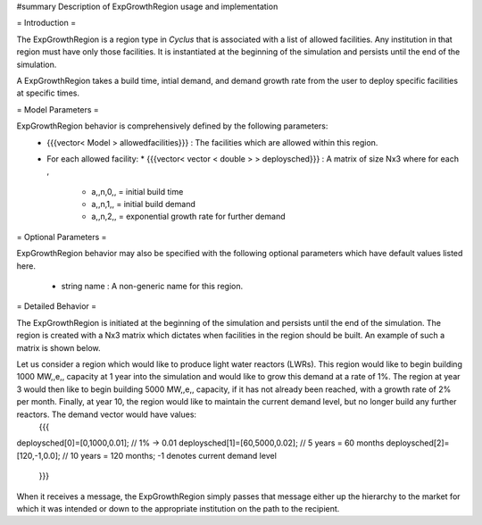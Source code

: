 #summary Description of ExpGrowthRegion usage and implementation

= Introduction =

The ExpGrowthRegion is a region type in *Cyclus* that is associated with a list of allowed facilities. Any institution in that region must have only those facilities. It is instantiated at the beginning of the simulation and persists until the end of the simulation. 

A ExpGrowthRegion takes a build time, intial demand, and demand growth rate from the user to deploy specific facilities at specific times.

= Model Parameters = 

ExpGrowthRegion behavior is comprehensively defined by the following parameters:
  * {{{vector< Model > allowedfacilities}}} : The facilities which are allowed within this region.
  * For each allowed facility:
    * {{{vector< vector < double > > deploysched}}} : A matrix of size Nx3 where for each , 
      * a,,n,0,, = initial build time
      * a,,n,1,, = initial build demand
      * a,,n,2,, = exponential growth rate for further demand

= Optional Parameters = 

ExpGrowthRegion behavior may also be specified with the following optional parameters which have default values listed here.

  * string name : A non-generic name for this region. 

= Detailed Behavior = 

The ExpGrowthRegion is initiated at the beginning of the simulation and persists until the end of the simulation. The region is created with a Nx3 matrix which dictates when facilities in the region should be built. An example of such a matrix is shown below.

Let us consider a region which would like to produce light water reactors (LWRs). This region would like to begin building 1000 MW,,e,, capacity at 1 year into the simulation and would like to grow this demand at a rate of 1%. The region at year 3 would then like to begin building 5000 MW,,e,, capacity, if it has not already been reached, with a growth rate of 2% per month. Finally, at year 10, the region would like to maintain the current demand level, but no longer build any further reactors. The demand vector would have values:
    {{{
deploysched[0]=[0,1000,0.01];  // 1% -> 0.01
deploysched[1]=[60,5000,0.02]; // 5 years = 60 months
deploysched[2]=[120,-1,0.0];   // 10 years = 120 months; -1 denotes current demand level
    }}}

When it receives a message, the ExpGrowthRegion simply passes that message either up the hierarchy to the market for which it was intended or down to the appropriate institution on the path to the recipient.